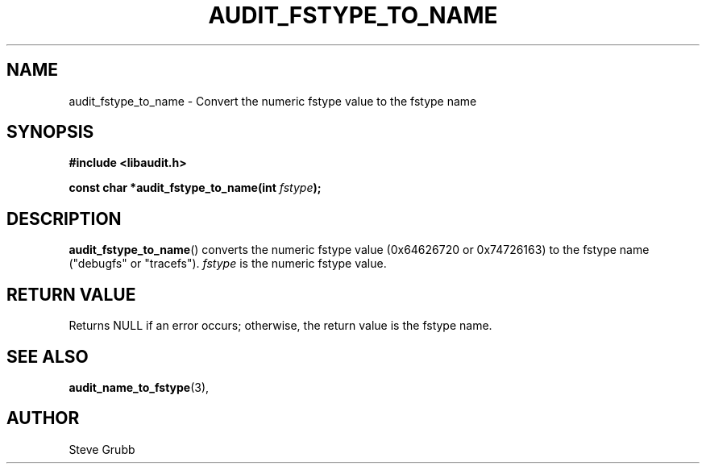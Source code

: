 .TH "AUDIT_FSTYPE_TO_NAME" "3" "Mar 2022" "Red Hat" "Linux Audit API"
.SH NAME
audit_fstype_to_name \- Convert the numeric fstype value to the fstype name
.SH "SYNOPSIS"
.nf
.B #include <libaudit.h>
.PP
.BI "const char *audit_fstype_to_name(int " fstype );
.fi
.SH "DESCRIPTION"
.BR audit_fstype_to_name ()
converts the numeric fstype value (0x64626720 or 0x74726163) to the fstype name ("debugfs" or "tracefs").
.I fstype
is the numeric fstype value.

.SH "RETURN VALUE"

Returns NULL if an error occurs; otherwise, the return value is the fstype name.

.SH "SEE ALSO"

.BR audit_name_to_fstype (3),

.SH AUTHOR
Steve Grubb
